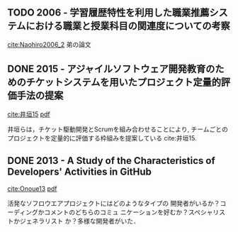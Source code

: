 
** TODO 2006 - 学習履歴特性を利用した職業推薦システムにおける職業と授業科目の関連度についての考察
 :PROPERTIES:
  :Custom_ID: Naohiro2006_2
  :AUTHOR: 中鉢 直宏 \& 室田 真男
  :JOURNAL:
  :YEAR: 2006
  :VOLUME:
  :PAGES:
  :DOI:
  :URL:
 :END:
[[cite:Naohiro2006_2]]
弟の論文

** DONE 2015 - アジャイルソフトウェア開発教育のためのチケットシステムを用いたプロジェクト定量的評価手法の提案
   CLOSED: [2016-09-23 金 15:02]
 :PROPERTIES:
  :Custom_ID: 井垣15
  :AUTHOR: 井垣, 福安, 佐伯, 柗本 \& 楠本
  :JOURNAL: 情報処理学会論文誌
  :YEAR: 2015
  :VOLUME: 56
  :PAGES: 701--713
  :DOI:
  :URL:
 :END:
[[cite:井垣15]] [[file:bibtex-pdfs/%E4%BA%95%E5%9E%A315.pdf][pdf]]

井垣らは，チケット駆動開発とScrumを組み合わせることにより,
チームごとのプロジェクトを定量的に評価する枠組みを提案している cite:井垣15.

** DONE 2013 - A Study of the Characteristics of Developers' Activities in GitHub
   CLOSED: [2016-09-23 金 14:54]
 :PROPERTIES:
  :Custom_ID: Onoue13
  :AUTHOR: Onoue, Hata \& Matsumoto
  :JOURNAL:
  :YEAR: 2013
  :VOLUME:
  :PAGES: 7--12
  :DOI: 10.1109/APSEC.2013.104
  :URL: http://ieeexplore.ieee.org/lpdocs/epic03/wrapper.htm?arnumber=6754343
 :END:
[[cite:Onoue13]] [[file:bibtex-pdfs/Onoue13.pdf][pdf]]

活発なソフロウエアプロジェクトにはどのようなタイプの
開発者がいるか？コーディングかコメントのどちらのコミュ
ニケーションを好むか？スペシャリストかジェネラリスト
か？多様な開発者がいた．
